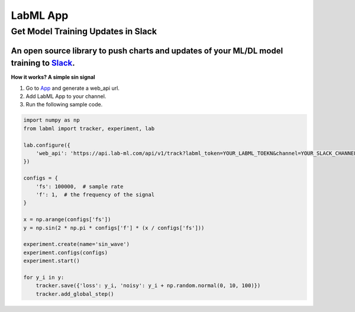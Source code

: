 LabML App
=========

Get Model Training Updates in Slack
-----------------------------------

An open source library to push charts and updates of your ML/DL model training to `Slack <https://slack.com/intl/en-lk/>`_.
~~~~~~~~~~~~~~~~~~~~~~~~~~~~~~~~~~~~~~~~~~~~~~~~~~~~~~~~~~~~~~~~~~~~~~~~~~~~~~~~~~~~~~~~~~~~~~~~~~~~~~~~~~~~~~~~~~~~~~~~~~~

.. image:: https://github.com/lab-ml/app/blob/master/images/labml.gif
   :alt: Slack output

**How it works? A simple sin signal**

1. Go to  `App <https://web.lab-ml.com/>`_ and generate a web_api url.

2. Add LabML App to your channel.

3. Run the following sample code.

.. code-block:: python

    import numpy as np
    from labml import tracker, experiment, lab

    lab.configure({
        'web_api': 'https://api.lab-ml.com/api/v1/track?labml_token=YOUR_LABML_TOEKN&channel=YOUR_SLACK_CHANNEL',
    })

    configs = {
        'fs': 100000,  # sample rate
        'f': 1,  # the frequency of the signal
    }

    x = np.arange(configs['fs'])
    y = np.sin(2 * np.pi * configs['f'] * (x / configs['fs']))

    experiment.create(name='sin_wave')
    experiment.configs(configs)
    experiment.start()

    for y_i in y:
        tracker.save({'loss': y_i, 'noisy': y_i + np.random.normal(0, 10, 100)})
        tracker.add_global_step()